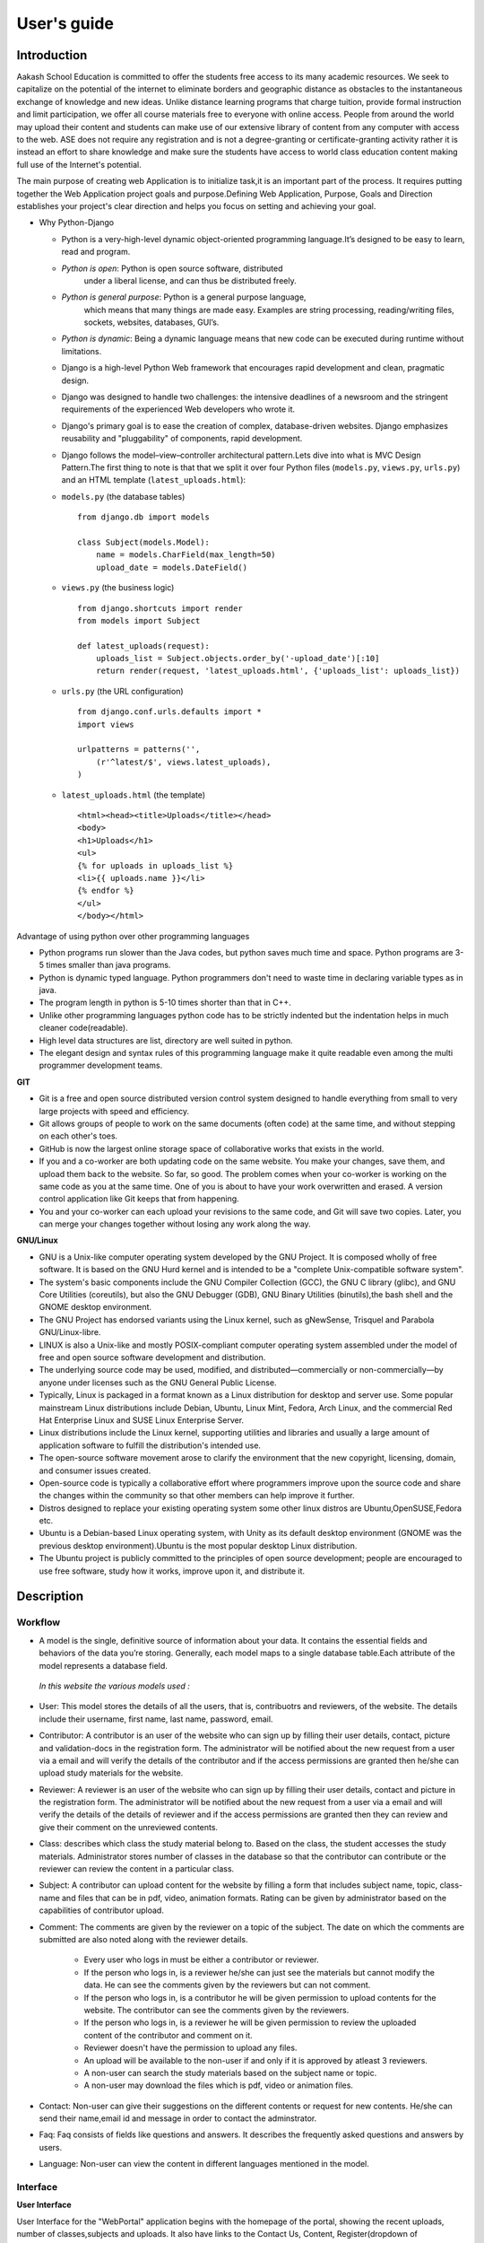 User's guide
============

Introduction
------------

Aakash School Education is committed to offer the students free access
to its many academic resources. We seek to capitalize on the potential
of the internet to eliminate borders and geographic distance as
obstacles to the instantaneous exchange of knowledge and new
ideas. Unlike distance learning programs that charge tuition, provide
formal instruction and limit participation, we offer all course
materials free to everyone with online access. People from around the
world may upload their content and students can make use of our
extensive library of content from any computer with access to the
web. ASE does not require any registration and is not a
degree-granting or certificate-granting activity rather it is instead
an effort to share knowledge and make sure the students have access to
world class education content making full use of the Internet's
potential.

The main purpose of creating web Application is to initialize task,it
is an important part of the process. It requires putting together the
Web Application project goals and purpose.Defining Web Application,
Purpose, Goals and Direction establishes your project's clear
direction and helps you focus on setting and achieving your goal.


* Why Python-Django

  - Python is a very-high-level dynamic object-oriented programming
    language.It’s designed to be easy to learn, read and program.

  - *Python is open*: Python is open source software, distributed
      under a liberal license, and can thus be distributed freely.

  - *Python is general purpose*: Python is a general purpose language,
      which means that many things are made easy. Examples are string
      processing, reading/writing files, sockets, websites, databases,
      GUI’s.

  - *Python is dynamic*: Being a dynamic language means that new code
    can be executed during runtime without limitations.

  - Django is a high-level Python Web framework that encourages rapid
    development and clean, pragmatic design.

  - Django was designed to handle two challenges: the intensive
    deadlines of a newsroom and the stringent requirements of the
    experienced Web developers who wrote it.

  - Django's primary goal is to ease the creation of complex,
    database-driven websites. Django emphasizes reusability and
    "pluggability" of components, rapid development.

  - Django follows the model–view–controller architectural
    pattern.Lets dive into what is MVC Design Pattern.The first thing
    to note is that that we split it over four Python files
    (``models.py``, ``views.py``, ``urls.py``) and an HTML template
    (``latest_uploads.html``): 

  - ``models.py`` (the database tables) ::

	from django.db import models

	class Subject(models.Model):
	    name = models.CharField(max_length=50)
	    upload_date = models.DateField()


  - ``views.py`` (the business logic) ::

	from django.shortcuts import render
	from models import Subject

	def latest_uploads(request):
	    uploads_list = Subject.objects.order_by('-upload_date')[:10]
	    return render(request, 'latest_uploads.html', {'uploads_list': uploads_list})


  - ``urls.py`` (the URL configuration) ::

	from django.conf.urls.defaults import *
	import views

	urlpatterns = patterns('',
	    (r'^latest/$', views.latest_uploads),
	)


  - ``latest_uploads.html`` (the template) ::

	<html><head><title>Uploads</title></head>
	<body>
	<h1>Uploads</h1>
	<ul>
	{% for uploads in uploads_list %}
	<li>{{ uploads.name }}</li>
	{% endfor %}
	</ul>
	</body></html>  


Advantage of using python over other programming languages

- Python programs run slower than the Java codes, but python saves
  much time and space. Python programs are 3-5 times smaller than java
  programs.

- Python is dynamic typed language. Python programmers don't need to
  waste time in declaring variable types as in java. 

- The program length in python is 5-10 times shorter than that in C++.

- Unlike other programming languages python code has to be strictly
  indented but the indentation helps in much cleaner code(readable).

- High level data structures are list, directory are well suited in
  python.

- The elegant design and syntax rules of this programming language
  make it quite readable even among the multi programmer development
  teams.

**GIT**

- Git is a free and open source distributed version control system
  designed to handle everything from small to very large projects with
  speed and efficiency.

- Git allows groups of people to work on the same documents (often
  code) at the same time, and without stepping on each other's toes.

- GitHub is now the largest online storage space of collaborative
  works that exists in the world.

- If you and a co-worker are both updating code on the same
  website. You make your changes, save them, and upload them back to
  the website. So far, so good. The problem comes when your co-worker
  is working on the same code as you at the same time. One of you is
  about to have your work overwritten and erased.  A version control
  application like Git keeps that from happening.

- You and your co-worker can each upload your revisions to the same
  code, and Git will save two copies. Later, you can merge your
  changes together without losing any work along the way.

**GNU/Linux**

- GNU is a Unix-like computer operating system developed by the GNU
  Project. It is composed wholly of free software. It is based on the
  GNU Hurd kernel and is intended to be a "complete Unix-compatible
  software system".

- The system's basic components include the GNU Compiler Collection
  (GCC), the GNU C library (glibc), and GNU Core Utilities
  (coreutils), but also the GNU Debugger (GDB), GNU Binary Utilities
  (binutils),the bash shell and the GNOME desktop environment.

- The GNU Project has endorsed variants using the Linux kernel, such
  as gNewSense, Trisquel and Parabola GNU/Linux-libre.

- LINUX is also a Unix-like and mostly POSIX-compliant computer
  operating system assembled under the model of free and open source
  software development and distribution.

- The underlying source code may be used, modified, and
  distributed—commercially or non-commercially—by anyone under
  licenses such as the GNU General Public License.

- Typically, Linux is packaged in a format known as a Linux
  distribution for desktop and server use. Some popular mainstream
  Linux distributions include Debian, Ubuntu, Linux Mint, Fedora, Arch
  Linux, and the commercial Red Hat Enterprise Linux and SUSE Linux
  Enterprise Server.

- Linux distributions include the Linux kernel, supporting utilities
  and libraries and usually a large amount of application software to
  fulfill the distribution's intended use.

- The open-source software movement arose to clarify the environment
  that the new copyright, licensing, domain, and consumer issues
  created.

- Open-source code is typically a collaborative effort where
  programmers improve upon the source code and share the changes
  within the community so that other members can help improve it
  further.

- Distros designed to replace your existing operating system some
  other linux distros are Ubuntu,OpenSUSE,Fedora etc.

- Ubuntu is a Debian-based Linux operating system, with Unity as its
  default desktop environment (GNOME was the previous desktop
  environment).Ubuntu is the most popular desktop Linux distribution.

- The Ubuntu project is publicly committed to the principles of open
  source development; people are encouraged to use free software,
  study how it works, improve upon it, and distribute it.

Description
-----------

Workflow
~~~~~~~~

- A model is the single, definitive source of information about your
  data. It contains the essential fields and behaviors of the data
  you’re storing. Generally, each model maps to a single database
  table.Each attribute of the model represents a database field.

 *In this website the various models used :*

- User: This model stores the details of all the users, that is,
  contribuotrs and reviewers, of the website. The details include
  their username, first name, last name, password, email.

- Contributor: A contributor is an user of the website who can sign up
  by filling their user details, contact, picture and validation-docs
  in the registration form. The administrator will be notified about
  the new request from a user via a email and will verify the details
  of the contributor and if the access permissions are granted then
  he/she can upload study materials for the website.

- Reviewer: A reviewer is an user of the website who can sign up by
  filling their user details, contact and picture in the registration
  form. The administrator will be notified about the new request from
  a user via a email and will verify the details of the details of
  reviewer and if the access permissions are granted then they can
  review and give their comment on the unreviewed contents.

- Class: describes which class the study material belong to. Based on
  the class, the student accesses the study materials. Administrator
  stores number of classes in the database so that the contributor can
  contribute or the reviewer can review the content in a particular
  class.

- Subject: A contributor can upload content for the website by filling
  a form that includes subject name, topic, class-name and files that
  can be in pdf, video, animation formats. Rating can be given by
  administrator based on the capabilities of contributor upload.

- Comment: The comments are given by the reviewer on a topic of the
  subject. The date on which the comments are submitted are also noted
  along with the reviewer details.

   - Every user who logs in must be either a contributor or reviewer.
   - If the person who logs in, is a reviewer he/she can just see the
     materials but cannot modify the data. He can see the comments
     given by the reviewers but can not comment.
   - If the person who logs in, is a contributor he will be given
     permission to upload contents for the website. The contributor
     can see the comments given by the reviewers.
   - If the person who logs in, is a reviewer he will be given
     permission to review the uploaded content of the contributor and
     comment on it.
   - Reviewer doesn't have the permission to upload any files.
   - An upload will be available to the non-user if and only if it is
     approved by atleast 3 reviewers.
   - A non-user can search the study materials based on the subject
     name or topic.
   - A non-user may download the files which is pdf, video or
     animation files.

- Contact: Non-user can give their suggestions on the different
  contents or request for new contents. He/she can send their
  name,email id and message in order to contact the adminstrator.

- Faq: Faq consists of fields like questions and answers. It describes
  the frequently asked questions and answers by users.

- Language: Non-user can view the content in different languages
  mentioned in the model.


Interface
~~~~~~~~~

**User Interface**

User Interface for the "WebPortal" application begins with the
homepage of the portal, showing the recent uploads, number of
classes,subjects and uploads. It also have links to the Contact Us,
Content, Register(dropdown of contributor/reviewer), Login and more
pages which includes a dropdown of the Docs, About us and details of
the users.  Once a person is logged in, the login button changes to
his username and a dropdown comes on clicking his username, which
takes him to his profile or enables him to logout.



``Example:``


.. figure:: _static/img/homepage.png
   :height: 700 px
   :width: 1000 px
   :scale: 60 %
   :alt: Home Page
   :align: center

   Home page (before logging in)

.. figure:: _static/img/homepage1.png
   :height: 700 px
   :width: 1000 px
   :scale: 60 %
   :alt: Home Page
   :align: center

   Home page (after logging in)




**Contact Us**
  
  Clicking on this link redirects a user to a new page with a contact
  us form using which the user can contact the site administrators.


  ``Example:``

.. figure:: _static/img/contactus.png
   :height: 700 px
   :width: 1000 px
   :scale: 60 %
   :alt: Home Page
   :align: center

   Contact Us

**About us** Clicking on this link will give an overview of our
   website, regarding the main motive of this website and how will it
   help the students, and its relation to the Aakash School Education.

  ``Example:``

.. figure:: _static/img/aboutus.png
   :height: 700 px
   :width: 1000 px
   :scale: 60 %
   :alt: Home Page
   :align: center

   About Us


**Content**
  
  This section opens on clicking on the content link present in the
  homepage. This section is for showing the entire contents which is
  present in the website. Initially we have to Select a language in
  which we want to see the content.
  
   ``Example:``

.. figure:: _static/img/content.png
   :height: 700 px
   :width: 1000 px
   :scale: 60 %
   :alt: Home Page
   :align: center

   Select a language 

*Contents corresponding to that language*

  After selecting the language, the contents corresponding to that
  language will get displayed. It gets displayed in the form of a
  table with its fields as Class, Subject, Topic, Summary, PDF, Video
  and Animations present.

    ``Example:``

.. figure:: _static/img/content1.png
   :height: 700 px
   :width: 1000 px
   :scale: 60 %
   :alt: Home Page
   :align: center

   Contents corresponding to that language

*Search bar*

  There is also an option to search in the contents page. The search
  box provides us an option to enter either the subject or the topic
  of a subject, to search for. On clicking the search icon, the given
  string is matched with the available contents and wherever there is
  a match, the corresponding topics are displayed on the next
  page. Also there is a button to Go Back to the content's page.

    ``Example:``

.. figure:: _static/img/content2.png
   :height: 700 px
   :width: 1000 px
   :scale: 60 %
   :alt: Home Page
   :align: center

   Search

**Register**

  If a person wants to register in the website, he can do it
  here. There are 2 options for registering, i.e. As a Contributor or
  as a Reviewer.

*Register as a Contributor* This takes a user to register in the
  website as a Contributor i.e. the person who is going to upload the
  documents of various subjects and topics. He has to fill the form
  displayed in the page, the fields are username, firstname, lastname,
  email, password, profile picture, contact and the validation
  files(which checks if the contributor has the required qualification
  or not). Then he has to click the register button to get himself
  registered.

    ``Example:``

.. figure:: _static/img/regcon.png
   :height: 700 px
   :width: 1000 px
   :scale: 60 %
   :alt: Home Page
   :align: center

   Register as a contributor


*Register as a Reviewer* This takes a user to register in the website
  as a reviewer i.e. the person who is going to review the uploaded
  documents. He has to fill the form displayed in the page, the fields
  are username, firstname, lastname, email, password, profile picture
  and contact. Then he has to click the register button to get himself
  registered.

    ``Example:``

.. figure:: _static/img/regrev.png
   :height: 700 px
   :width: 1000 px
   :scale: 60 %
   :alt: Home Page
   :align: center

   Register as a reviewer

**Login** This is used by both the contributor and reviewer to
  Login. The user has to enter his username and password and the click
  on Sign In to login to his profile. In case his username and
  password do not match due to wrong credentials, he will get an error
  message saying Bad Login.

*Forgot Password* This is an option to let the user to retrieve his
  password in case he forgets it. He has to enter his email through
  which he registered in the website, and a mail will be sent which
  would contain his old password. He can then later login and change
  his password ( discussed later)

    ``Example:``

.. figure:: _static/img/login.png
   :height: 700 px
   :width: 1000 px
   :scale: 60 %
   :alt: Home Page
   :align: center

   Login

.. figure:: _static/img/forgot_pass.png
   :height: 600 px
   :width: 800 px
   :scale: 50 %
   :alt: Home Page
   :align: center

   Forgot Password

**Contributor's Profile** After a contributor logs in, it takes him to
  his profile, where he sees an "Upload more" button which when
  clicked takes him to the Upload Section. There are two more buttons
  i.e. Edit Profile and Change Password. These 3 buttons always remain
  fixed for the entire section when the contributor is logged in.  The
  first page he sees after logging in is the List of classes in which
  documents are uploaded.

The second page contains the list of subjects under a particular
class.

The third page contains the list of topics under a particular subject
and its details, such as Summary, PDF, Video and animation.

The fourth page contains the list of comments under a particular
topic.

    ``Example:``

.. figure:: _static/img/con.png
   :height: 1000 px
   :width: 1500 px
   :scale: 50 %
   :alt: Home Page
   :align: center
   
   Contributor Profile

*Upload More* When a contributor clicks on the upload more button, it
   takes him to the upload more form which contains various fields
   such as language, class, Subject name, topic, pdf, video, animation
   and summary. Once he fills the entire form, he clicks on upload
   more which uploads the content. If any required field is missing or
   it is not a valid file, it raises error. If none of PDF, video or
   animation is present, it raises an error. Also, there is a
   limitation of file size of pdf, upon exceeding it raises an error.

    ``Example:``

.. figure:: _static/img/upload.png
   :height: 700 px
   :width: 1000 px
   :scale: 60 %
   :alt: Home Page
   :align: center
   
   Upload more

**Reviewer's Profile** After a reviewer logs in, it takes him to his
   profile. Also he sees an "Past Approvals" button which when clicked
   takes him to his recent past approvals. There are two more buttons
   i.e. Edit Profile and Change Password. These 3 buttons always
   remain fixed for the entire time when the reviewer is logged in.
   The first page he sees after logging in is the list of classes in
   which documents are uploaded.

The second page contains the list of subjects under a particular
class.

The third page contains the list of topics under a particular subject
and its details, such as Summary, PDF, Video and animation.  Also,
there is an approve button which the reviewer has to click if he feels
that the uploaded documents are suitable for the topic and can be
published. If a topic is approved by 3 or more reviewers, it is deemed
accepted and published in the Content page.

The fourth page contains the list of comments under a particular
topic. Also, since the user is a reviewer, he has the freedom to add
any number of comments, and view all the previous comments on the
topic. Upon commenting, the date, time and username of the reviewer
comes beneath the comment. These comments are viewed by the the
contributor so that he can improve his uploaded content.


    ``Example:``

.. figure:: _static/img/rev.png
   :height: 1000 px
   :width: 1500 px
   :scale: 50 %
   :alt: Home Page
   :align: center
   
   Reviewer Profile

*Past Approvals* When a reviewer clicks on the "Past Approval" link,
   it takes him to the past approval table which contains various
   fields such as class, Subject name, topic, pdf, video, animation,
   summary and the Approved status. The content already approved by
   the reviewer previously in his profile will be displayed here.

.. figure:: _static/img/past.png
   :height: 800 px
   :width: 1200 px
   :scale: 60 %
   :alt: Home Page
   :align: center
   
   Past Approvals


* The next two sections are common both for contributor and reviewer

**Edit Profile** Upon clicking the edit profile button, the user
  (contributor or reviewer) can edit his profile. The user form and
  the contributor/reviewer form is displayed, with an instance of the
  contributor/reviewer present. So if a user wants to edit anything,
  he can see his previous information and feed in the new information
  i.e he can make new changes to his previous details. The password
  has to be filled again and then he has to click Save Changes to save
  the changes.

    ``Example:``

.. figure:: _static/img/editcon.png
   :height: 700 px
   :width: 1000 px
   :scale: 60 %
   :alt: Home Page
   :align: center
   
   Contributor Edit Profile

.. figure:: _static/img/editrev.png
   :height: 700 px
   :width: 1000 px
   :scale: 60 %
   :alt: Home Page
   :align: center
   
   Reviewer Edit Profile

**Change Password** Upon clicking this a new page opens up. The user
   has to enter his old password and his new password twice for
   confirmation.If the old password is correct and both the entered
   new passwords match, his password is changed and the success
   message is displayed, else an error message pops up.

.. figure:: _static/img/pass_change.png
   :height: 700 px
   :width: 1000 px
   :scale: 60 %
   :alt: Home Page
   :align: center
   
   Password Change


Conclusion
----------

- Students are given the opportunity to choose from various subjects
  and topics so that they can gain more knowledge. This is especially
  beneficial for those who live in rural areas that only have one or
  two educational facilities, which most of the time, offer limited
  course and program options for students.

- Another benefit of taking online tutorials, and probably the most
  popular one, would be that it offers flexibility to
  students. Because they can attend classes and courses whenever and
  wherever there is a computer and access to the internet, they can
  easily plan out a schedule that would work for them.

- Online learning allows a more student-centered teaching
  approach. Because every student has his or her way of learning that
  works for them, getting an online education may help in ensuring
  that each lesson or material is completely understood before moving
  on to the next, which in turn, could result to better learning.

- Online course materials can be accessed 24 hours a day every
  day. This means that students can easily read and review lectures,
  discussions and other materials relevant to their subjects. There
  are some students who find it a bit difficult to understand spoken
  material in a typical classroom setting because of a number of
  distractions, boredom or tiredness. Because they can simply access
  the material online once they are prepared to learn, students are
  able to take in and understand the material a lot better.

- Because of the flexibility offered by online learning, not only
  undergraduate students, but also individuals who already have
  full-time jobs or other commitments are able to take supplementary
  courses and even earn their college degrees online.

Reference
---------

- `<https://www.djangoproject.com/>`_

- `<http://www.tangowithdjango.com/>`_

- `<http://www.startbootstrap.com/>`_

- `<http://www.stackoverflow.com/>`_

- `<http://www.aakashlabs.org/>`_

- `<http://sphinx-doc.org>`_


